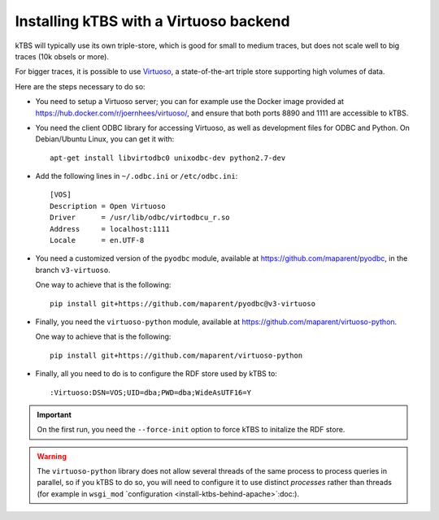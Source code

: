 Installing kTBS with a Virtuoso backend
=======================================

kTBS will typically use its own triple-store,
which is good for small to medium traces,
but does not scale well to big traces (10k obsels or more).

For bigger traces,
it is possible to use `Virtuoso <http://virtuoso.openlinksw.com/>`_,
a state-of-the-art triple store supporting high volumes of data.

Here are the steps necessary to do so:

* You need to setup a Virtuoso server;
  you can for example use the Docker image provided at https://hub.docker.com/r/joernhees/virtuoso/,
  and ensure that both ports 8890 and 1111 are accessible to kTBS.

* You need the client ODBC library for accessing Virtuoso,
  as well as development files for ODBC and Python.
  On Debian/Ubuntu Linux, you can get it with::

    apt-get install libvirtodbc0 unixodbc-dev python2.7-dev

* Add the following lines in ``~/.odbc.ini`` or ``/etc/odbc.ini``::

    [VOS]
    Description = Open Virtuoso
    Driver      = /usr/lib/odbc/virtodbcu_r.so
    Address     = localhost:1111
    Locale      = en.UTF-8

* You need a customized version of the ``pyodbc`` module,
  available at https://github.com/maparent/pyodbc,
  in the branch ``v3-virtuoso``.

  One way to achieve that is the following::

    pip install git+https://github.com/maparent/pyodbc@v3-virtuoso

* Finally, you need the ``virtuoso-python`` module,
  available at https://github.com/maparent/virtuoso-python.

  One way to achieve that is the following::

    pip install git+https://github.com/maparent/virtuoso-python

* Finally,
  all you need to do is to configure the RDF store used by kTBS to::

    :Virtuoso:DSN=VOS;UID=dba;PWD=dba;WideAsUTF16=Y

.. important::

   On the first run, you need the ``--force-init`` option to force kTBS to initalize the RDF store.

.. warning::

   The ``virtuoso-python`` library does not allow several threads of the same process to process queries in parallel,
   so if you kTBS to do so, you will need to configure it to use distinct *processes* rather than threads
   (for example in ``wsgi_mod`` `configuration <install-ktbs-behind-apache>`:doc:).
